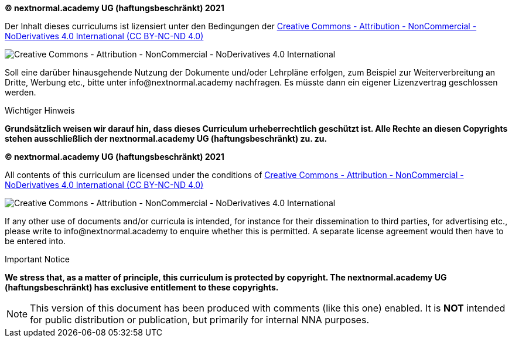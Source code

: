 // tag::DE[]
**(C) nextnormal.academy UG (haftungsbeschränkt) 2021**

Der Inhalt dieses curriculums ist lizensiert unter den Bedingungen der link:https://creativecommons.org/licenses/by-nc-nd/4.0/[Creative Commons - Attribution - NonCommercial - NoDerivatives 4.0 International (CC BY-NC-ND 4.0)]

[.text-center]
image:by-nc-nd.eu.png[pdfwidth=50%,align=center,alt="Creative Commons - Attribution - NonCommercial - NoDerivatives 4.0 International"]

Soll eine darüber hinausgehende Nutzung der Dokumente und/oder Lehrpläne erfolgen, zum Beispiel zur Weiterverbreitung an Dritte, Werbung etc., bitte unter info@nextnormal.academy nachfragen.
Es müsste dann ein eigener Lizenzvertrag geschlossen werden.

.Wichtiger Hinweis
****
*Grundsätzlich weisen wir darauf hin, dass dieses Curriculum urheberrechtlich geschützt ist.
Alle Rechte an diesen Copyrights stehen ausschließlich der nextnormal.academy UG (haftungsbeschränkt) zu.
 zu.*
****

// end::DE[]

// tag::EN[]
**(C) nextnormal.academy UG (haftungsbeschränkt) 2021**

All contents of this curriculum are licensed under the conditions of link:https://creativecommons.org/licenses/by-nc-nd/4.0/[Creative Commons - Attribution - NonCommercial - NoDerivatives 4.0 International (CC BY-NC-ND 4.0)]

[.text-center]
image:by-nc-nd.eu.png[pdfwidth=50%,align=center,alt="Creative Commons - Attribution - NonCommercial - NoDerivatives 4.0 International"]

If any other use of documents and/or curricula is intended, for instance for their dissemination to third parties, for advertising etc., please write to info@nextnormal.academy to enquire whether this is permitted.
A separate license agreement would then have to be entered into.

.Important Notice
****
*We stress that, as a matter of principle, this curriculum is protected by copyright.
The nextnormal.academy UG (haftungsbeschränkt) has exclusive entitlement to these copyrights.*
****

// end::EN[]

// tag::REMARK[]
[NOTE]
====
This version of this document has been produced with comments (like this one) enabled.
It is *NOT* intended for public distribution or publication, but primarily for internal NNA purposes.
====
// end::REMARK[]
